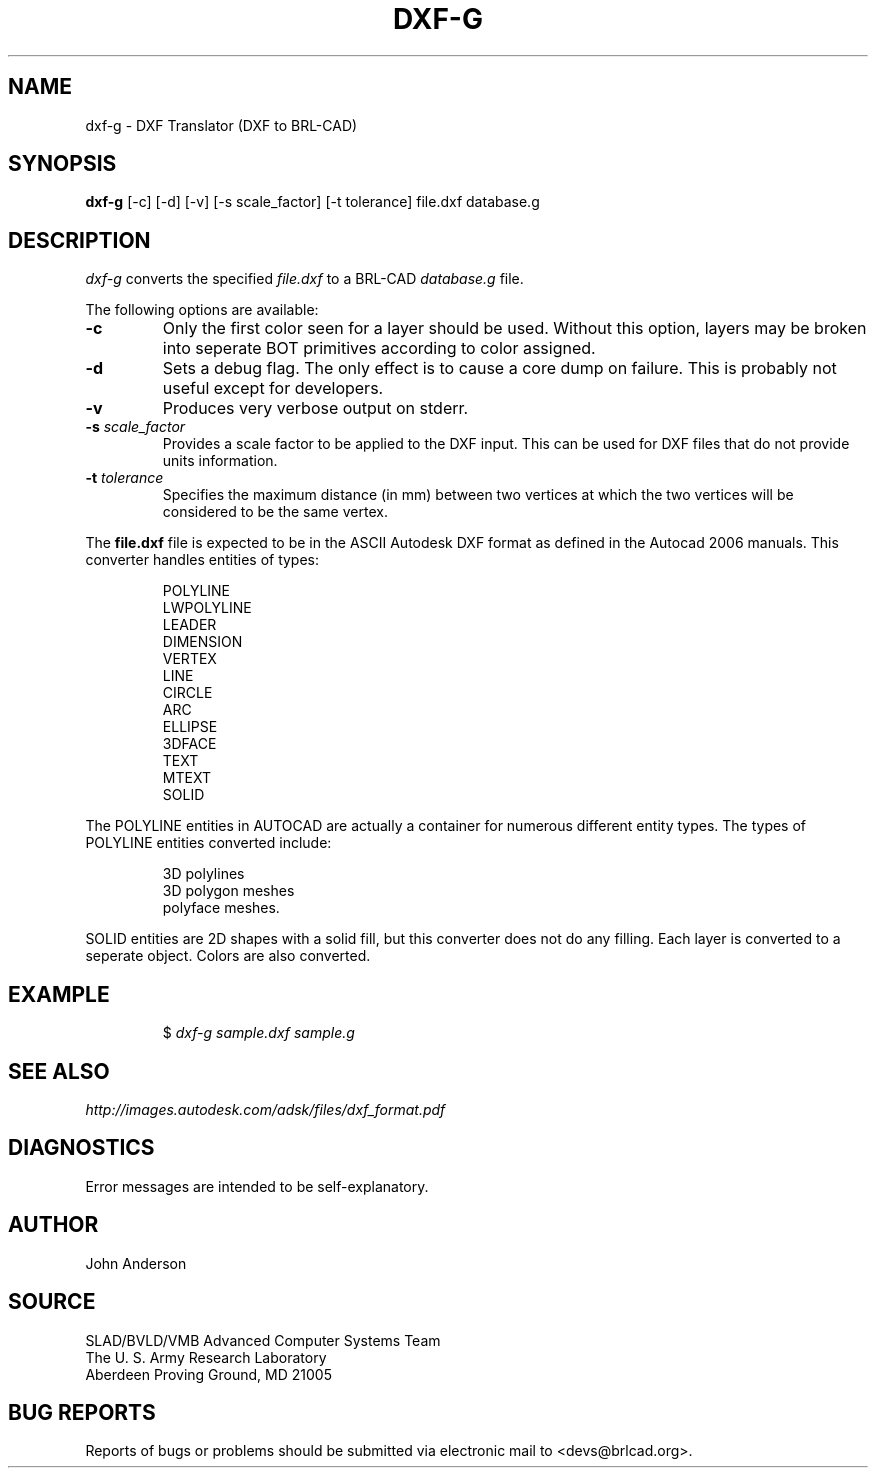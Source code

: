 .TH DXF-G 1 BRL-CAD
.\"                        D X F - G . 1
.\" BRL-CAD
.\"
.\" Copyright (c) 2005-2006 United States Government as represented by
.\" the U.S. Army Research Laboratory.
.\"
.\" This document is made available under the terms of the GNU Free
.\" Documentation License or, at your option, under the terms of the
.\" GNU General Public License as published by the Free Software
.\" Foundation.  Permission is granted to copy, distribute and/or
.\" modify this document under the terms of the GNU Free Documentation
.\" License, Version 1.2 or any later version published by the Free
.\" Software Foundation; with no Invariant Sections, no Front-Cover
.\" Texts, and no Back-Cover Texts.  Permission is also granted to
.\" redistribute this document under the terms of the GNU General
.\" Public License; either version 2 of the License, or (at your
.\" option) any later version.
.\"
.\" You should have received a copy of the GNU Free Documentation
.\" License and/or the GNU General Public License along with this
.\" document; see the file named COPYING for more information.
.\"
.\".\".\"
.SH NAME
dxf-g \- DXF Translator (DXF to BRL-CAD)
.SH SYNOPSIS
.B dxf-g
[-c] [-d] [-v] [-s scale_factor] [-t tolerance] file.dxf database.g
.SH DESCRIPTION
.I dxf-g\^
converts the specified
.I file.dxf
to a BRL-CAD
.I database.g
file.

The following options are available:

.TP
.B \-c
Only the first color seen for a layer should be used. Without this option,
layers may be broken into seperate BOT primitives according to color assigned.

.TP
.B \-d
Sets a debug flag. The only effect is to cause a core dump on failure.
This is probably not useful except for developers.
.TP
.B \-v
Produces very verbose output on stderr.
.TP
.B \-s \fIscale_factor\fR
Provides a scale factor to be applied to the DXF input. This can be used for DXF files
that do not provide units information.
.TP
.B -t \fItolerance\fR
Specifies the maximum distance (in mm) between two vertices at which the two vertices
will be considered to be the same vertex.

.P
The
.B file.dxf
file is expected to be in the ASCII Autodesk DXF format as defined in the
Autocad 2006 manuals. This converter handles entities of types:
.IP
POLYLINE
.br
LWPOLYLINE
.br
LEADER
.br
DIMENSION
.br
VERTEX
.br
LINE
.br
CIRCLE
.br
ARC
.br
ELLIPSE
.br
3DFACE
.br
TEXT
.br
MTEXT
.br
.ATTRIB
.br
SOLID
.P
The POLYLINE entities in AUTOCAD are actually a container for numerous different entity types. The types
of POLYLINE entities converted include:
.IP
3D polylines
.br
3D polygon meshes
.br
polyface meshes.
.P
SOLID entities are 2D shapes with a solid fill, but this converter does not do
any filling.
Each layer is converted to a seperate object. Colors are also converted.
.SH EXAMPLE
.RS
$ \|\fIdxf-g \|sample.dxf \|sample.g\fP
.RE
.SH "SEE ALSO"
.I
http://images.autodesk.com/adsk/files/dxf_format.pdf
.SH DIAGNOSTICS
Error messages are intended to be self-explanatory.
.SH AUTHOR
John Anderson
.SH SOURCE
SLAD/BVLD/VMB Advanced Computer Systems Team
.br
The U. S. Army Research Laboratory
.br
Aberdeen Proving Ground, MD  21005
.SH "BUG REPORTS"
Reports of bugs or problems should be submitted via electronic
mail to <devs@brlcad.org>.
